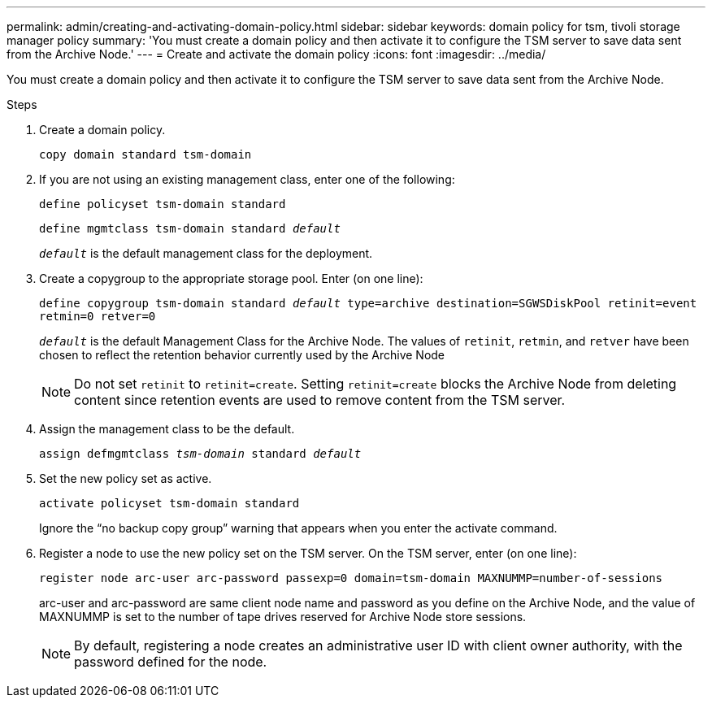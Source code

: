 ---
permalink: admin/creating-and-activating-domain-policy.html
sidebar: sidebar
keywords: domain policy for tsm, tivoli storage manager policy
summary: 'You must create a domain policy and then activate it to configure the TSM server to save data sent from the Archive Node.'
---
= Create and activate the domain policy
:icons: font
:imagesdir: ../media/

[.lead]
You must create a domain policy and then activate it to configure the TSM server to save data sent from the Archive Node.

.Steps

. Create a domain policy.
+
`copy domain standard tsm-domain`

. If you are not using an existing management class, enter one of the following:
+
`define policyset tsm-domain standard`
+
`define mgmtclass tsm-domain standard _default_`
+
`_default_` is the default management class for the deployment.

. Create a copygroup to the appropriate storage pool. Enter (on one line):
+
`define copygroup tsm-domain standard _default_ type=archive destination=SGWSDiskPool retinit=event retmin=0 retver=0`
+
`_default_` is the default Management Class for the Archive Node. The values of `retinit`, `retmin`, and `retver` have been chosen to reflect the retention behavior currently used by the Archive Node
+
NOTE: Do not set `retinit` to `retinit=create`. Setting `retinit=create` blocks the Archive Node from deleting content since retention events are used to remove content from the TSM server.

. Assign the management class to be the default.
+
`assign defmgmtclass _tsm-domain_ standard _default_`

. Set the new policy set as active.
+
`activate policyset tsm-domain standard`
+
Ignore the "`no backup copy group`" warning that appears when you enter the activate command.

. Register a node to use the new policy set on the TSM server. On the TSM server, enter (on one line):
+
`register node arc-user arc-password passexp=0 domain=tsm-domain MAXNUMMP=number-of-sessions`
+
arc-user and arc-password are same client node name and password as you define on the Archive Node, and the value of MAXNUMMP is set to the number of tape drives reserved for Archive Node store sessions.
+
NOTE: By default, registering a node creates an administrative user ID with client owner authority, with the password defined for the node.

